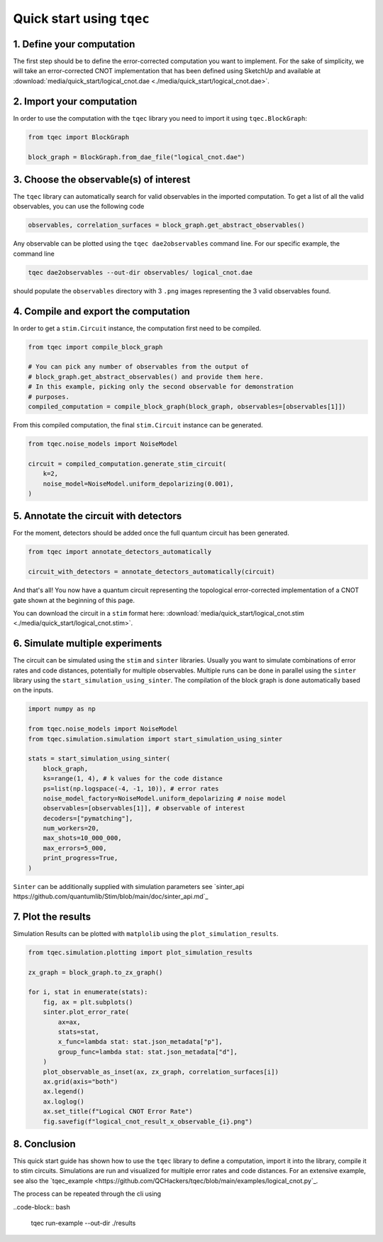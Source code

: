 Quick start using ``tqec``
==========================

1. Define your computation
--------------------------

The first step should be to define the error-corrected computation you want
to implement. For the sake of simplicity, we will take an error-corrected CNOT
implementation that has been defined using SketchUp and available at
:download:`media/quick_start/logical_cnot.dae <./media/quick_start/logical_cnot.dae>`.

.. only:: builder_html

    You can also interactively visualise the CNOT implementation below.

    .. raw:: html

        <iframe
        src="_static/media/quick_start/logical_cnot.html"
        title="Interactive visualisation of an error-corrected topological CNOT implementation"
        width=100%
        height=500
        ></iframe>

2. Import your computation
--------------------------

In order to use the computation with the ``tqec`` library you need to import it
using ``tqec.BlockGraph``:

.. code-block:: python

    from tqec import BlockGraph

    block_graph = BlockGraph.from_dae_file("logical_cnot.dae")

3. Choose the observable(s) of interest
---------------------------------------

The ``tqec`` library can automatically search for valid observables in the
imported computation. To get a list of all the valid observables, you can
use the following code

.. code-block:: python

    observables, correlation_surfaces = block_graph.get_abstract_observables()

Any observable can be plotted using the ``tqec dae2observables`` command line. For our
specific example, the command line

.. code-block:: bash

    tqec dae2observables --out-dir observables/ logical_cnot.dae

should populate the ``observables`` directory with 3 ``.png`` images representing the
3 valid observables found.

4. Compile and export the computation
-------------------------------------

In order to get a ``stim.Circuit`` instance, the computation first need to be compiled.

.. code-block:: python

    from tqec import compile_block_graph

    # You can pick any number of observables from the output of
    # block_graph.get_abstract_observables() and provide them here.
    # In this example, picking only the second observable for demonstration
    # purposes.
    compiled_computation = compile_block_graph(block_graph, observables=[observables[1]])

From this compiled computation, the final ``stim.Circuit`` instance can be generated.

.. code-block:: python

    from tqec.noise_models import NoiseModel

    circuit = compiled_computation.generate_stim_circuit(
        k=2,
        noise_model=NoiseModel.uniform_depolarizing(0.001),
    )

5. Annotate the circuit with detectors
--------------------------------------

For the moment, detectors should be added once the full quantum circuit has been
generated.

.. code-block:: python

    from tqec import annotate_detectors_automatically

    circuit_with_detectors = annotate_detectors_automatically(circuit)

And that's all! You now have a quantum circuit representing the topological
error-corrected implementation of a CNOT gate shown at the beginning of this page.

You can download the circuit in a ``stim`` format here:
:download:`media/quick_start/logical_cnot.stim <./media/quick_start/logical_cnot.stim>`.

6. Simulate multiple experiments
--------------------------------
The circuit can be simulated using the ``stim`` and ``sinter`` libraries.
Usually you want to simulate combinations of error rates and code distances, potentially
for multiple observables.
Multiple runs can be done in parallel using the ``sinter`` library using the ``start_simulation_using_sinter``.
The compilation of the block graph is done automatically based on the inputs.

.. code-block:: python

    import numpy as np
    
    from tqec.noise_models import NoiseModel
    from tqec.simulation.simulation import start_simulation_using_sinter

    stats = start_simulation_using_sinter(
        block_graph,
        ks=range(1, 4), # k values for the code distance
        ps=list(np.logspace(-4, -1, 10)), # error rates
        noise_model_factory=NoiseModel.uniform_depolarizing # noise model
        observables=[observables[1]], # observable of interest
        decoders=["pymatching"],
        num_workers=20,
        max_shots=10_000_000,
        max_errors=5_000,
        print_progress=True,
    )

``Sinter`` can be additionally supplied with simulation parameters see
`sinter_api https://github.com/quantumlib/Stim/blob/main/doc/sinter_api.md`_


7. Plot the results
-------------------
Simulation Results can be plotted with ``matplolib`` using the ``plot_simulation_results``.

.. code-block:: python

    from tqec.simulation.plotting import plot_simulation_results

    zx_graph = block_graph.to_zx_graph()
    
    for i, stat in enumerate(stats):
        fig, ax = plt.subplots()
        sinter.plot_error_rate(
            ax=ax,
            stats=stat,
            x_func=lambda stat: stat.json_metadata["p"],
            group_func=lambda stat: stat.json_metadata["d"],
        )
        plot_observable_as_inset(ax, zx_graph, correlation_surfaces[i])
        ax.grid(axis="both")
        ax.legend()
        ax.loglog()
        ax.set_title(f"Logical CNOT Error Rate")
        fig.savefig(f"logical_cnot_result_x_observable_{i}.png")

8. Conclusion
-------------
This quick start guide has shown how to use the ``tqec`` library to define a computation,
import it into the library, compile it to stim circuits.
Simulations are run and visualized for multiple error rates and code distances.
For an extensive example, see also the 
`tqec_example <https://github.com/QCHackers/tqec/blob/main/examples/logical_cnot.py`_.

The process can be repeated through the cli using

..code-block:: bash

    tqec run-example --out-dir ./results
